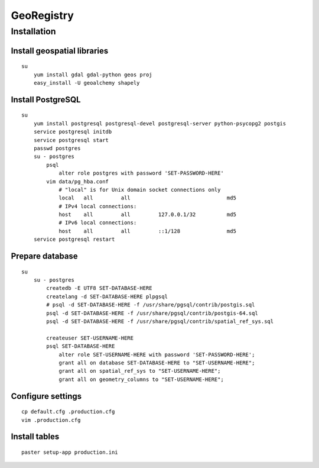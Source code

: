 GeoRegistry
===========

Installation
------------

Install geospatial libraries
^^^^^^^^^^^^^^^^^^^^^^^^^^^^
::

    su
        yum install gdal gdal-python geos proj
        easy_install -U geoalchemy shapely


Install PostgreSQL
^^^^^^^^^^^^^^^^^^
::

    su
        yum install postgresql postgresql-devel postgresql-server python-psycopg2 postgis
        service postgresql initdb
        service postgresql start
        passwd postgres
        su - postgres
            psql
                alter role postgres with password 'SET-PASSWORD-HERE'
            vim data/pg_hba.conf
                # "local" is for Unix domain socket connections only
                local   all         all                               md5
                # IPv4 local connections:
                host    all         all         127.0.0.1/32          md5
                # IPv6 local connections:
                host    all         all         ::1/128               md5
        service postgresql restart


Prepare database
^^^^^^^^^^^^^^^^
::
    
    su
        su - postgres
            createdb -E UTF8 SET-DATABASE-HERE
            createlang -d SET-DATABASE-HERE plpgsql
            # psql -d SET-DATABASE-HERE -f /usr/share/pgsql/contrib/postgis.sql
            psql -d SET-DATABASE-HERE -f /usr/share/pgsql/contrib/postgis-64.sql
            psql -d SET-DATABASE-HERE -f /usr/share/pgsql/contrib/spatial_ref_sys.sql

            createuser SET-USERNAME-HERE
            psql SET-DATABASE-HERE
                alter role SET-USERNAME-HERE with password 'SET-PASSWORD-HERE';
                grant all on database SET-DATABASE-HERE to "SET-USERNAME-HERE";
                grant all on spatial_ref_sys to "SET-USERNAME-HERE";
                grant all on geometry_columns to "SET-USERNAME-HERE";


Configure settings
^^^^^^^^^^^^^^^^^^
::

    cp default.cfg .production.cfg
    vim .production.cfg


Install tables
^^^^^^^^^^^^^^
::

    paster setup-app production.ini
